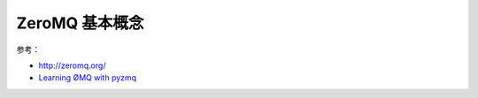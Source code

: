 =====================
ZeroMQ 基本概念
=====================

参考：

- `http://zeromq.org/ <http://zeromq.org/>`_
- `Learning ØMQ with pyzmq <https://learning-0mq-with-pyzmq.readthedocs.org/en/latest/index.html>`_


